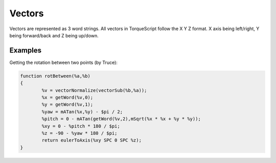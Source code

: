 Vectors
=======

Vectors are represented as 3 word strings. All vectors in TorqueScript follow the X Y Z format. X axis being left/right, Y being forward/back and Z being up/down.

.. function:: vectorAdd(%a,%b)

	Adds vector %a to vector %b and returns the result.

	.. code-block:: csharp

		==> vectorAdd("-5 10 0","5 4 -2");
		0 14 -2

.. function:: vectorSub(%a,%b)

	Subtracts vector %b from vector %a and returns the result. This is the same as adding the inverse of %b to %a.

.. function:: vectorDot(%a,%b)

	Performs a dot product between %a and %b and returns the result. This is the same as (%ax * %bx + %ay * %by + %az * %bz).

	.. code-block:: csharp

		==> vectorDot("5 3 4","4 3 5");
		49
		==> 5 * 4 + 3 * 3 + 4 * 5
		49

.. function:: vectorCross(%a,%b)

	Returns the cross product of vector %a and vector %b.

.. function:: vectorDist(%a,%b)

	Returns the distance between vector %a and vector %b. This is the same as (mSqrt(mPow(%bx - %ax,2) + mPow(%by - %ay,2) + mPow(%bz - %az,2)));

.. function:: vectorLen(%a)

	Returns the length/magnitude of vector %a. This is the same as (mSqrt(mPow(%ax,2) + mPow(%ay,2) + mPow(%az,2)));

.. function:: vectorNormalize(%a)

	Returns the normalized/unit vector of vector %a. This is the same as (%a / vectorLen(%a));

Examples
--------

Getting the rotation between two points (by Truce):

.. code-block:: csharp

	function rotBetween(%a,%b)
	{
		%v = vectorNormalize(vectorSub(%b,%a));
		%x = getWord(%v,0);
		%y = getWord(%v,1);
		%yaw = mATan(%x,%y) - $pi / 2;
		%pitch = 0 - mATan(getWord(%v,2),mSqrt(%x * %x + %y * %y));
		%xy = 0 - %pitch * 180 / $pi;
		%z = -90 - %yaw * 180 / $pi;
		return eulerToAxis(%xy SPC 0 SPC %z);
	}
